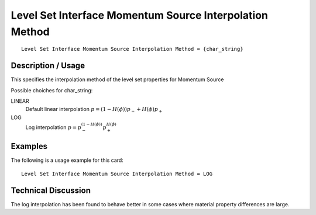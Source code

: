*********************************************************
Level Set Interface Momentum Source Interpolation Method
*********************************************************

::

   Level Set Interface Momentum Source Interpolation Method = {char_string}

-----------------------
**Description / Usage**
-----------------------

This specifies the interpolation method of the level set properties for Momentum Source

Possible choiches for char_string:

LINEAR 
   Default linear interpolation :math:`p = (1-H({\phi})) p_- + H({\phi}) p_+`

LOG
   Log interpolation :math:`p = p_-^{(1-H({\phi}))} p_+^{H({\phi})}`


------------
**Examples**
------------

The following is a usage example for this card:

::

   Level Set Interface Momentum Source Interpolation Method = LOG


-------------------------
**Technical Discussion**
-------------------------

The log interpolation has been found to behave better in some cases where
material property differences are large.

